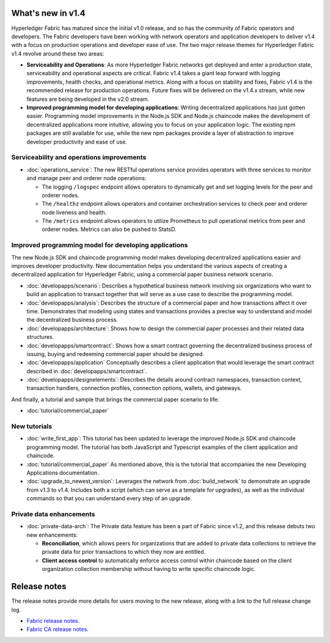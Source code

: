 What's new in v1.4
==================

Hyperledger Fabric has matured since the initial v1.0 release, and so has the
community of Fabric operators and developers. The Fabric developers have been
working with network operators and application developers to deliver v1.4 with
a focus on production operations and developer ease of use. The two major
release themes for Hyperledger Fabric v1.4 revolve around these two areas:

* **Serviceability and Operations**: As more Hyperledger Fabric networks get
  deployed and enter a production state, serviceability and operational aspects
  are critical. Fabric v1.4 takes a giant leap forward with logging improvements,
  health checks, and operational metrics. Along with a focus on stability
  and fixes, Fabric v1.4 is the recommended release for production operations.
  Future fixes will be delivered on the v1.4.x stream, while new features are
  being developed in the v2.0 stream.

* **Improved programming model for developing applications**: Writing
  decentralized applications has just gotten easier. Programming model
  improvements in the Node.js SDK and Node.js chaincode makes the development
  of decentralized applications more intuitive, allowing you to focus
  on your application logic. The existing npm packages are still available for
  use, while the new npm packages provide a layer of abstraction to improve
  developer productivity and ease of use.

Serviceability and operations improvements
------------------------------------------

* :doc:`operations_service`:
  The new RESTful operations service provides operators with three
  services to monitor and manage peer and orderer node operations:

  * The logging ``/logspec`` endpoint allows operators to dynamically get and set
    logging levels for the peer and orderer nodes.

  * The ``/healthz`` endpoint allows operators and container orchestration services to
    check peer and orderer node liveness and health.

  * The ``/metrics`` endpoint allows operators to utilize Prometheus to pull operational
    metrics from peer and orderer nodes. Metrics can also be pushed to StatsD.

Improved programming model for developing applications
------------------------------------------------------

The new Node.js SDK and chaincode programming model makes developing decentralized
applications easier and improves developer productivity. New documentation helps you
understand the various aspects of creating a decentralized application for
Hyperledger Fabric, using a commercial paper business network scenario.

* :doc:`developapps/scenario`:
  Describes a hypothetical business network involving six organizations who want
  to build an application to transact together that will serve as a use case
  to describe the programming model.

* :doc:`developapps/analysis`:
  Describes the structure of a commercial paper and how transactions affect it
  over time. Demonstrates that modeling using states and transactions
  provides a precise way to understand and model the decentralized business process.

* :doc:`developapps/architecture`:
  Shows how to design the commercial paper processes and their related data
  structures.

* :doc:`developapps/smartcontract`:
  Shows how a smart contract governing the decentralized business process of
  issuing, buying and redeeming commercial paper should be designed.

* :doc:`developapps/application`
  Conceptually describes a client application that would leverage the smart contract
  described in :doc:`developapps/smartcontract`.

* :doc:`developapps/designelements`:
  Describes the details around contract namespaces, transaction context,
  transaction handlers, connection profiles, connection options, wallets, and
  gateways.

And finally, a tutorial and sample that brings the commercial paper scenario to life:

* :doc:`tutorial/commercial_paper`

New tutorials
-------------

* :doc:`write_first_app`:
  This tutorial has been updated to leverage the improved Node.js SDK and chaincode
  programming model. The tutorial has both JavaScript and Typescript examples of
  the client application and chaincode.

* :doc:`tutorial/commercial_paper`
  As mentioned above, this is the tutorial that accompanies the new Developing
  Applications documentation.

* :doc:`upgrade_to_newest_version`:
  Leverages the network from :doc:`build_network` to demonstrate an upgrade from
  v1.3 to v1.4. Includes both a script (which can serve as a template for upgrades),
  as well as the individual commands so that you can understand every step of an
  upgrade.

Private data enhancements
-------------------------

* :doc:`private-data-arch`:
  The Private data feature has been a part of Fabric since v1.2, and this release
  debuts two new enhancements:

  * **Reconciliation**, which allows peers for organizations that are added
    to private data collections to retrieve the private data for prior
    transactions to which they now are entitled.

  * **Client access control** to automatically enforce access control within
    chaincode based on the client organization collection membership without having
    to write specific chaincode logic.

Release notes
=============

The release notes provide more details for users moving to the new release, along
with a link to the full release change log.

* `Fabric release notes <https://github.com/hyperledger/fabric/releases/tag/v1.4.0-rc1>`_.
* `Fabric CA release notes <https://github.com/hyperledger/fabric-ca/releases/tag/v1.4.0-rc1>`_.

.. Licensed under Creative Commons Attribution 4.0 International License
   https://creativecommons.org/licenses/by/4.0/
